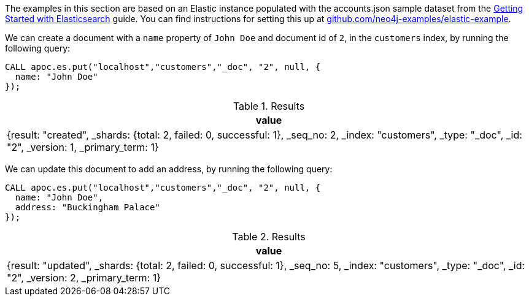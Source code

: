 The examples in this section are based on an Elastic instance populated with the accounts.json sample dataset from the https://www.elastic.co/guide/en/elasticsearch/reference/current/getting-started-index.html[Getting Started with Elasticsearch^] guide.
You can find instructions for setting this up at https://github.com/neo4j-examples/elastic-example[github.com/neo4j-examples/elastic-example^].

We can create a document with a `name` property of `John Doe` and document id of `2`, in the `customers` index, by running the following query:

[source,cypher]
----
CALL apoc.es.put("localhost","customers","_doc", "2", null, {
  name: "John Doe"
});
----

.Results
[opts="header"]
|===
| value
|  {result: "created", _shards: {total: 2, failed: 0, successful: 1}, _seq_no: 2, _index: "customers", _type: "_doc", _id: "2", _version: 1, _primary_term: 1}
|===

We can update this document to add an address, by running the following query:


[source,cypher]
----
CALL apoc.es.put("localhost","customers","_doc", "2", null, {
  name: "John Doe",
  address: "Buckingham Palace"
});
----

.Results
[opts="header"]
|===
| value
|  {result: "updated", _shards: {total: 2, failed: 0, successful: 1}, _seq_no: 5, _index: "customers", _type: "_doc", _id: "2", _version: 2, _primary_term: 1}
|===